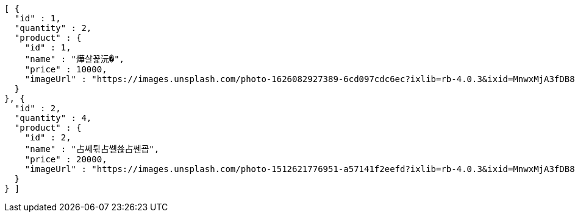 [source,options="nowrap"]
----
[ {
  "id" : 1,
  "quantity" : 2,
  "product" : {
    "id" : 1,
    "name" : "燁살꼹沅�",
    "price" : 10000,
    "imageUrl" : "https://images.unsplash.com/photo-1626082927389-6cd097cdc6ec?ixlib=rb-4.0.3&ixid=MnwxMjA3fDB8MHxwaG90by1wYWdlfHx8fGVufDB8fHx8&auto=format&fit=crop&w=2370&q=80"
  }
}, {
  "id" : 2,
  "quantity" : 4,
  "product" : {
    "id" : 2,
    "name" : "占쎄튂占쎌쑎占쎈굡",
    "price" : 20000,
    "imageUrl" : "https://images.unsplash.com/photo-1512621776951-a57141f2eefd?ixlib=rb-4.0.3&ixid=MnwxMjA3fDB8MHxwaG90by1wYWdlfHx8fGVufDB8fHx8&auto=format&fit=crop&w=2370&q=80"
  }
} ]
----